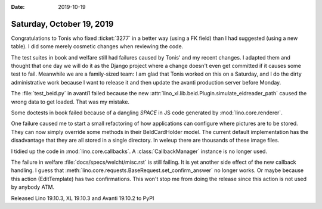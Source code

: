 :date: 2019-10-19

==========================
Saturday, October 19, 2019
==========================

Congratulations to Tonis who fixed :ticket:`3277` in a better way (using a FK
field) than I had suggested (using a new table). I did some merely cosmetic
changes when reviewing the code.

The test suites in book and welfare still had failures caused by Tonis' and my
recent changes. I adapted them and thought that one day we will do it as the
Django project where a change doesn't even get committed if it causes some test
to fail. Meanwhile we are a family-sized team: I am glad that Tonis worked on
this on a Saturday, and I do the dirty administrative work because I want to
release it and then update the avanti production server before Monday.

The :file:`test_beid.py` in avanti1 failed because the new
:attr:`lino_xl.lib.beid.Plugin.simulate_eidreader_path` caused the wrong data to
get loaded.  That was my mistake.

Some doctests in book failed because of a dangling `SPACE` in JS code generated
by :mod:`lino.core.renderer`.

One failure caused me to start a small refactoring of how applications can
configure where pictures are to be stored. They can now simply override some
methods in their BeIdCardHolder model.  The current default implementation has
the disadvantage that they are all stored in a single directory.  In weleup
there are thousands of these image files.

I tidied up the code in :mod:`lino.core.callbacks`. A :class:`CallbackManager`
instance is no longer used.

The failure in welfare :file:`docs/specs/welcht/misc.rst` is still failing.
It is yet another side effect of the new callback handling.
I guess that :meth:`lino.core.requests.BaseRequest.set_confirm_answer` no longer works.
Or maybe because this action (EditTemplate) has two confirmations.
This won't stop me from doing the release since this action is not used by anybody ATM.


Released Lino 19.10.3, XL 19.10.3 and Avanti 19.10.2 to PyPI
